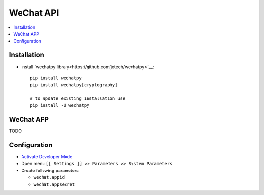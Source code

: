 ============
 WeChat API
============

.. contents::
   :local:

Installation
============

* Install `wechatpy library<https://github.com/jxtech/wechatpy>`__::

    pip install wechatpy
    pip install wechatpy[cryptography]

    # to update existing installation use
    pip install -U wechatpy

WeChat APP
==========

TODO

Configuration
=============

* `Activate Developer Mode <https://odoo-development.readthedocs.io/en/latest/odoo/usage/debug-mode.html>`__
* Open menu ``[[ Settings ]] >> Parameters >> System Parameters``
* Create following parameters

  * ``wechat.appid``
  * ``wechat.appsecret``
